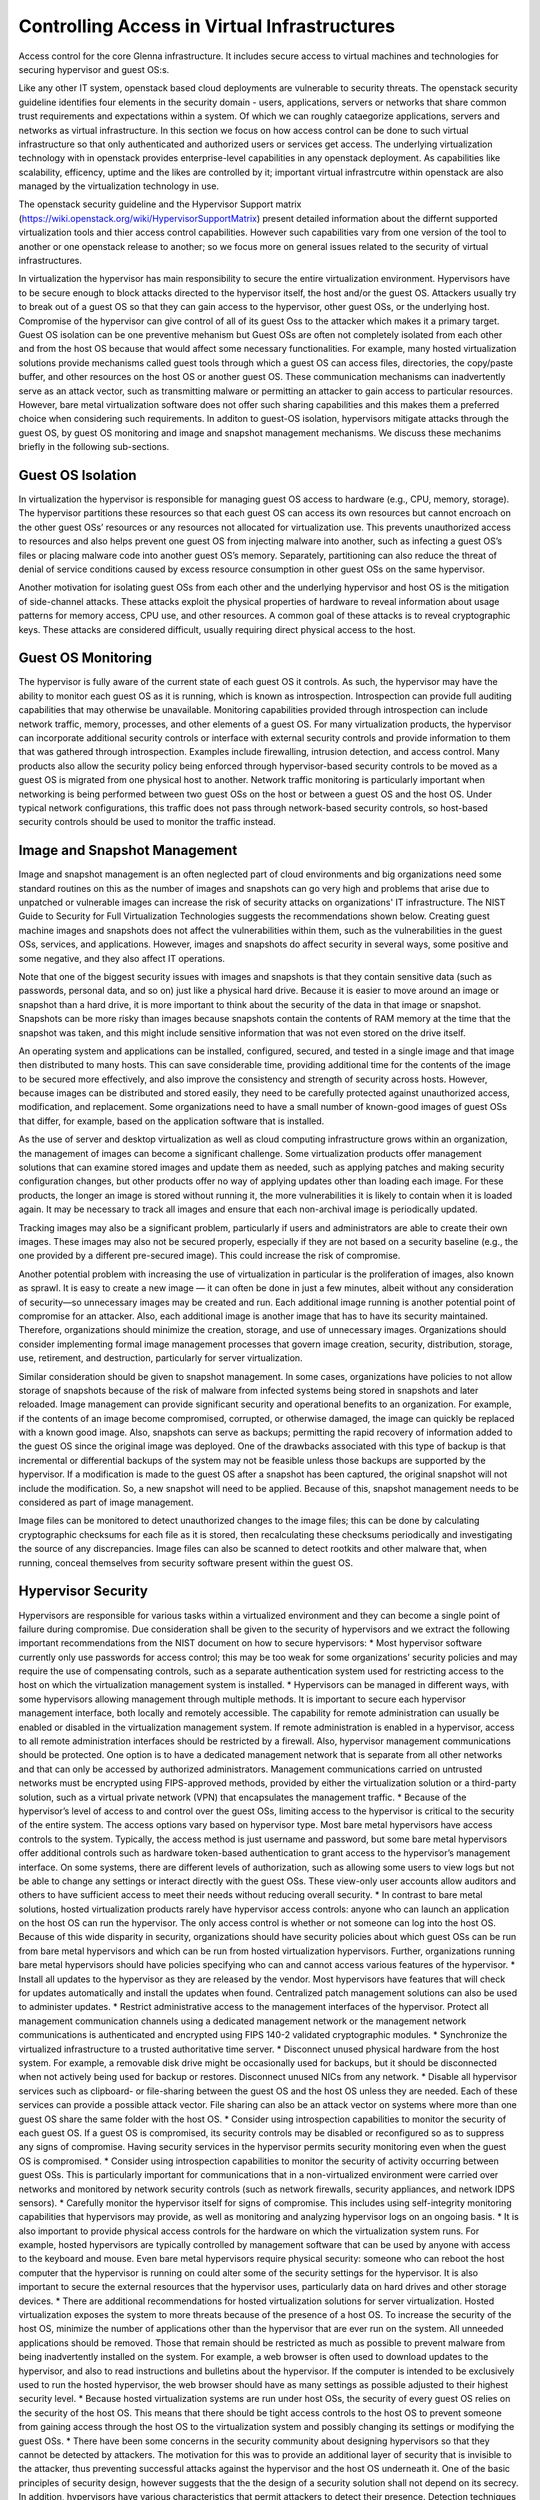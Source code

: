 Controlling Access in Virtual Infrastructures
=============================================

Access control for the core Glenna infrastructure. It includes secure access to virtual machines and technologies for securing hypervisor and guest OS:s.

Like any other IT system, openstack based cloud deployments are vulnerable to security threats. The openstack security guideline identifies four elements in the security domain - users, applications, servers or networks that share common trust requirements and expectations within a system. Of which we can roughly cataegorize applications, servers and networks as virtual infrastructure. In this section we focus on how access control can be done to such virtual infrastructure so that only authenticated and authorized users or services get access. 
The underlying virtualization technology with in openstack provides enterprise-level capabilities in any openstack deployment. As capabilities like scalability, efficency, uptime and the likes are controlled by it; important virtual infrastrcutre within openstack are also managed by the virtualization technology in use. 

The openstack security guideline and the Hypervisor Support matrix (https://wiki.openstack.org/wiki/HypervisorSupportMatrix) present detailed information about the differnt supported virtualization tools and thier access control capabilities. However such capabilities vary from one version of the tool to another or one openstack release to another; so we focus more on general issues related to the security of virtual infrastructures.


In virtualization the hypervisor has main responsibility to secure the entire virtualization environment. Hypervisors have to be secure enough to block attacks directed to the hypervisor itself, the host and/or the guest OS. Attackers usually try to break out of a guest OS so that they can gain access to the hypervisor, other guest OSs, or the underlying host. Compromise of the hypervisor can give control of all of its guest Oss to the attacker which makes it a primary target. Guest OS isolation can be one preventive mehanism but Guest OSs are often not completely isolated from each other and from the host OS because that would affect some necessary functionalities. For example, many hosted virtualization solutions provide mechanisms called guest tools through which a guest OS can access files, directories, the copy/paste buffer, and other resources on the host OS or another guest OS.
These communication mechanisms can inadvertently serve as an attack vector, such as transmitting malware or permitting an attacker to gain access to particular resources.  However, bare metal virtualization software does not offer such sharing capabilities and this makes them a preferred choice when considering such requirements. In additon to guest-OS isolation, hypervisors mitigate attacks through the guest OS, by guest OS monitoring and image and snapshot management mechanisms. We discuss these mechanims  briefly in the following sub-sections. 

Guest OS Isolation
******************

In virtualization the hypervisor is responsible for managing guest OS access to hardware (e.g., CPU, memory, storage). The hypervisor partitions these resources so that each guest OS can access its own resources but cannot encroach on the other guest OSs’ resources or any resources not allocated for virtualization use. This prevents unauthorized access to resources and also helps prevent one guest OS from injecting malware into another, such as infecting a guest OS’s files or placing malware code into another guest OS’s memory. Separately, partitioning can also reduce the threat of denial of service conditions caused by excess resource consumption in other guest OSs on the same hypervisor.

Another motivation for isolating guest OSs from each other and the underlying hypervisor and host OS is the mitigation of side-channel attacks. These attacks exploit the physical properties of hardware to reveal information about usage patterns for memory access, CPU use, and other resources. A common goal of these attacks is to reveal cryptographic keys. These attacks are considered difficult, usually requiring direct physical access to the host.


Guest OS Monitoring
*******************

The hypervisor is fully aware of the current state of each guest OS it controls. As such, the hypervisor may have the ability to monitor each guest OS as it is running, which is known as introspection. Introspection can provide full auditing capabilities that may otherwise be unavailable. Monitoring capabilities provided through introspection can include network traffic, memory, processes, and other elements of a guest OS. For many virtualization products, the hypervisor can incorporate additional security controls or interface with external security controls and provide information to them that was gathered through introspection. Examples include firewalling, intrusion detection, and access control. Many products also allow the security policy being enforced through hypervisor-based security controls to be moved as a guest OS is migrated from one physical host to another. Network traffic monitoring is particularly important when networking is being performed between two guest OSs on the host or between a guest OS and the host OS. Under typical network configurations, this traffic does not pass through network-based security controls, so host-based security controls should be used to monitor the traffic instead.

Image and Snapshot Management
*****************************

Image and snapshot management is an often neglected part of cloud environments and big organizations need some standard routines on this as the number of images and snapshots can go very high and problems that arise due to unpatched or vulnerable images can increase the risk of security attacks on organizations' IT infrastructure. The NIST Guide to Security for Full Virtualization Technologies suggests the recommendations shown below. Creating guest machine images and snapshots does not affect the vulnerabilities within them, such as the vulnerabilities in the guest OSs, services, and applications. However, images and snapshots do affect security in several ways, some positive and some negative, and they also affect IT operations.

Note that one of the biggest security issues with images and snapshots is that they contain sensitive data (such as passwords, personal data, and so on) just like a physical hard drive. Because it is easier to move around an image or snapshot than a hard drive, it is more important to think about the security of the data in that image or snapshot. Snapshots can be more risky than images because snapshots contain the contents of RAM memory at the time that the snapshot was taken, and this might include sensitive information that was not even stored on the drive itself.

An operating system and applications can be installed, configured, secured, and tested in a single image and that image then distributed to many hosts. This can save considerable time, providing additional time for the contents of the image to be secured more effectively, and also improve the consistency and strength of security across hosts. However, because images can be distributed and stored easily, they need to be carefully protected against unauthorized access, modification, and replacement. Some organizations need to have a small number of known-good images of guest OSs that differ, for example, based on the application software that is installed.

As the use of server and desktop virtualization as well as cloud computing infrastructure grows within an organization, the management of images can become a significant challenge. Some virtualization products offer management solutions that can examine stored images and update them as needed, such as applying patches and making security configuration changes, but other products offer no way of applying updates other than loading each image. For these products, the longer an image is stored without running it, the more vulnerabilities it is likely to contain when it is loaded again. It may be necessary to track all images and ensure that each non-archival image is periodically updated. 

Tracking images may also be a significant problem, particularly if users and administrators are able to create their own images. These images may also not be secured properly, especially if they are not based on a security baseline (e.g., the one provided by a different pre-secured image). This could increase the risk of compromise.

Another potential problem with increasing the use of virtualization in particular is the proliferation of images, also known as sprawl. It is easy to create a new image — it can often be done in just a few minutes, albeit without any consideration of security—so unnecessary images may be created and run. Each additional image running is another potential point of compromise for an attacker. Also, each additional image is another image that has to have its security maintained. Therefore, organizations should minimize the creation, storage, and use of unnecessary images. Organizations should consider implementing formal image management processes that govern image creation, security, distribution, storage, use, retirement, and destruction, particularly for server virtualization. 

Similar consideration should be given to snapshot management. In some cases, organizations have policies to not allow storage of snapshots because of the risk of malware from infected systems being stored in snapshots and later reloaded.
Image management can provide significant security and operational benefits to an organization. For example, if the contents of an image become compromised, corrupted, or otherwise damaged, the image can quickly be replaced with a known good image. Also, snapshots can serve as backups; permitting the rapid recovery of information added to the guest OS since the original image was deployed. One of the drawbacks associated with this type of backup is that incremental or differential backups of the system may not be feasible unless those backups are supported by the hypervisor. If a modification is made to the guest OS after a snapshot has been captured, the original snapshot will not include the modification. So, a new snapshot will need to be applied. Because of this, snapshot management needs to be considered as part of image management.

Image files can be monitored to detect unauthorized changes to the image files; this can be done by calculating cryptographic checksums for each file as it is stored, then recalculating these checksums periodically and investigating the source of any discrepancies. Image files can also be scanned to detect rootkits and other malware that, when running, conceal themselves from security software present within the guest OS.

Hypervisor Security
*******************
Hypervisors are responsible for various tasks within a virtualized environment and they can become a single point of failure during compromise. Due consideration shall be given to the security of hypervisors and  we extract the following important recommendations from the NIST document on how to secure hypervisors: 
*	Most hypervisor software currently only use passwords for access control; this may be too weak for some organizations’ security policies and may require the use of compensating controls, such as a separate authentication system used for restricting access to the host on which the virtualization management system is installed.
*	Hypervisors can be managed in different ways, with some hypervisors allowing management through multiple methods. It is important to secure each hypervisor management interface, both locally and remotely accessible. The capability for remote administration can usually be enabled or disabled in the virtualization management system. If remote administration is enabled in a hypervisor, access to all remote administration interfaces should be restricted by a firewall. Also, hypervisor management communications should be protected. One option is to have a dedicated management network that is separate from all other networks and that can only be accessed by authorized administrators. Management communications carried on untrusted networks must be encrypted using FIPS-approved methods, provided by either the virtualization solution or a third-party solution, such as a virtual private network (VPN) that encapsulates the management traffic.
*	Because of the hypervisor’s level of access to and control over the guest OSs, limiting access to the hypervisor is critical to the security of the entire system. The access options vary based on hypervisor type. Most bare metal hypervisors have access controls to the system. Typically, the access method is just username and password, but some bare metal hypervisors offer additional controls such as hardware token-based authentication to grant access to the hypervisor’s management interface. On some systems, there are different levels of authorization, such as allowing some users to view logs but not be able to change any settings or interact directly with the guest OSs. These view-only user accounts allow auditors and others to have sufficient access to meet their needs without reducing overall security.
*	In contrast to bare metal solutions, hosted virtualization products rarely have hypervisor access controls: anyone who can launch an application on the host OS can run the hypervisor. The only access control is whether or not someone can log into the host OS. Because of this wide disparity in security, organizations should have security policies about which guest OSs can be run from bare metal hypervisors and which can be run from hosted virtualization hypervisors. Further, organizations running bare metal hypervisors should have policies specifying who can and cannot access various features of the hypervisor.
*	Install all updates to the hypervisor as they are released by the vendor. Most hypervisors have features that will check for updates automatically and install the updates when found. Centralized patch management solutions can also be used to administer updates.
*	Restrict administrative access to the management interfaces of the hypervisor. Protect all management communication channels using a dedicated management network or the management network communications is authenticated and encrypted using FIPS 140-2 validated cryptographic modules.
*	Synchronize the virtualized infrastructure to a trusted authoritative time server.
*	Disconnect unused physical hardware from the host system. For example, a removable disk drive might be occasionally used for backups, but it should be disconnected when not actively being used for backup or restores. Disconnect unused NICs from any network.
*	Disable all hypervisor services such as clipboard- or file-sharing between the guest OS and the host OS unless they are needed. Each of these services can provide a possible attack vector. File sharing can also be an attack vector on systems where more than one guest OS share the same folder with the host OS.
*	Consider using introspection capabilities to monitor the security of each guest OS. If a guest OS is compromised, its security controls may be disabled or reconfigured so as to suppress any signs of compromise. Having security services in the hypervisor permits security monitoring even when the guest OS is compromised.
*	Consider using introspection capabilities to monitor the security of activity occurring between guest OSs. This is particularly important for communications that in a non-virtualized environment were carried over networks and monitored by network security controls (such as network firewalls, security appliances, and network IDPS sensors).
*	Carefully monitor the hypervisor itself for signs of compromise. This includes using self-integrity monitoring capabilities that hypervisors may provide, as well as monitoring and analyzing hypervisor logs on an ongoing basis.
*	It is also important to provide physical access controls for the hardware on which the virtualization system runs. For example, hosted hypervisors are typically controlled by management software that can be used by anyone with access to the keyboard and mouse. Even bare metal hypervisors require physical security: someone who can reboot the host computer that the hypervisor is running on could alter some of the security settings for the hypervisor. It is also important to secure the external resources that the hypervisor uses, particularly data on hard drives and other storage devices.
*	There are additional recommendations for hosted virtualization solutions for server virtualization. Hosted virtualization exposes the system to more threats because of the presence of a host OS. To increase the security of the host OS, minimize the number of applications other than the hypervisor that are ever run on the system. All unneeded applications should be removed. Those that remain should be restricted as much as possible to prevent malware from being inadvertently installed on the system. For example, a web browser is often used to download updates to the hypervisor, and also to read instructions and bulletins about the hypervisor. If the computer is intended to be exclusively used to run the hosted hypervisor, the web browser should have as many settings as possible adjusted to their highest security level.
*	Because hosted virtualization systems are run under host OSs, the security of every guest OS relies on the security of the host OS. This means that there should be tight access controls to the host OS to prevent someone from gaining access through the host OS to the virtualization system and possibly changing its settings or modifying the guest OSs.
*	There have been some concerns in the security community about designing hypervisors so that they cannot be detected by attackers. The motivation for this was to provide an additional layer of security that is invisible to the attacker, thus preventing successful attacks against the hypervisor and the host OS underneath it. One of the basic principles of security design, however suggests that the the design of a security solution shall not depend on its secrecy. In addition, hypervisors have various characteristics that permit attackers to detect their presence. Detection techniques include checking for hypervisor artifacts in processes, file system, registry, and memory; checking for hypervisor-specific processor instructions or capabilities; and checking for hypervisor-specific virtual hardware devices. These detection techniques are hypervisor implementation-dependent. Although hypervisor detection can be deterred by a vendor modifying the hypervisor’s implementation or hiding its identifiable software artifacts, it is not possible to completely hide all characteristics. When planning their virtualization security, organizations shall not assume that attackers will not be able to detect the presence of a hypervisor or the product type and version.


Host Security (what host security entails and recommended practices)
*************

Without virtualization, services are usually deployed on dedicated host for isolation. In virtualization, a single host can be used multiple VMs each running an OS and one or more services. This is one of the advantages of virtualization but it at the same time makes the security of the host more critical as a compromise can affect multiple services. The increase in the number of services running on a single host increases the attack vector and a compromise on any of the running services can open a security hole on the other services sharing the same host. A holistic view of the system operations as well as security solutions is required for any of our actions on the host as well as the VMs and services running on it. Apart from that security solutions and policies that apply for any host in the organization’s environment can be applied on hosts involved in a virtualized environment. 

Guest OS Security (what guest security entails and recommended practices) 
*****************

Virtualization can be taken as an additional layer of security when it comes to guest OS security. In a non-virtualized environment, a compromise in the underlying OS can affect the hardware resources in the host machine. However, in virtualization access to hardware resources by the guest OS is mediated through hypervisors. Compromise in the guest OS cannot directly lead to misuse or compromise of the underlying hardware in the host machine. But as mentioned in section 2.2 above Guest OSs are often not completely isolated from each other and from the host OS. Which makes a compromise on the guest OS as a means to gain access to other guest OSs, the host OS and the hypervisor. We suggest the following recommendations that are extracted from the NIST … document
•	Organizations that have security policies that cover network shared storage should apply those policies to shared disks in virtualization systems.
•	Follow the recommended practices for managing the physical OS, e.g., time synchronization, log management, authentication, remote access, etc.
•	Install all updates to the guest OS promptly. All modern OSs have features that will automatically check for updates and install them.
•	Back up the virtual drives used by the guest OS on a regular basis, using the same policy for backups as is used for non-virtualized computers in the organization.
•	In each guest OS, disconnect unused virtual hardware. This is particularly important for virtual drives (usually virtual CDs and floppy drives), but is also important for virtual network adapters other than the primary network interface and serial and/or parallel ports.
•	Use separate authentication solutions for each guest OS unless there is a particular reason for two guest OSs to share credentials.
•	Ensure that virtual devices for the guest OS are associated only with the appropriate physical devices on the host system, such as the mappings between virtual and physical NICs.

If a guest OS on a hosted virtualization system is compromised, that guest OS can potentially infect other systems on the same hypervisor. The most likely way this can happen is that both systems are sharing disks or clipboards. If such sharing is turned on in two or more guest OSs, and one guest OS is compromised, the administrator of the virtualization system needs to decide how to deal with the potential compromise of other guest OSs. Two strategies for dealing with this situation are:
•	Assume that all guest OSs on the same hardware have been compromised. Revert each guest OS to a known-good image that was saved before the compromise.
•	Investigate each guest OS for compromise, just as one would during normal scanning for malware. If malware is found, follow the organization’s normal security policy.
The first method assumes that guest OSs are different than “regular” systems, while the second assumes that the organization’s current security policy is sufficient and should be applied to all systems in the same manner.

Secure Virtualization Planning and Deployment (recommended security practices in the plan and deployment of virtualization)
*********************************************

A critical aspect of deploying a secure virtualization solution is careful planning prior to installation, configuration, and deployment. This helps ensure that the virtual 
environment is as secure as possible and in compliance with all relevant organizational policies. Based on the NIST SP 800-64 standard on Security Considerations in the Information 
System Development Life Cycle we suggest the following 5 phases for a secure virtualization environment planning and deployment.  Please refer the document for a more detailed 
description of each of these phases.
Phase 1: Initiation. This phase includes the tasks that an organization should perform before it starts to design a virtualization solution. These include identifying needs for virtualization, providing an overall vision for how virtualization solutions would support the mission of the organization, creating a high-level strategy for implementing virtualization solutions, developing virtualization policy, identifying platforms and applications that can be virtualized, and specifying business and functional requirements for the solution.
Phase 2: Planning and Design. In this phase, personnel specify the technical characteristics of the virtualization solution and related components. These include the authentication methods and the cryptographic mechanisms used to protect communications. At the end of this phase, solution components are procured.
Phase 3: Implementation. In this phase, equipment is configured to meet operational and security requirements, installed and tested as a prototype, and then activated on a production network. Implementation includes altering the configuration of other security controls and technologies, such as security event logging, network management, and authentication server integration.
Phase 4: Operations and Maintenance. This phase includes security-related tasks that an organization should perform on an ongoing basis once the virtualization solution is operational, including log review, attack detection, and incident response.
Phase 5: Disposition. This phase encompasses tasks that occur when a virtualization solution is being retired, including preserving information to meet legal requirements, sanitizing media, and disposing of equipment properly.









---------------------------------------
Security architecture and specification
---------------------------------------

Develop the specification and architecture of the security components in Glenna.


-------------------------------------
Security Analysis, Test and Evaluation
-------------------------------------

This task will carry out the necessary analysis, testing and evaluation of the security mechanisms for Glenna.


---------------------------------------------------
Knowledge sharing between the participating centers
---------------------------------------------------

